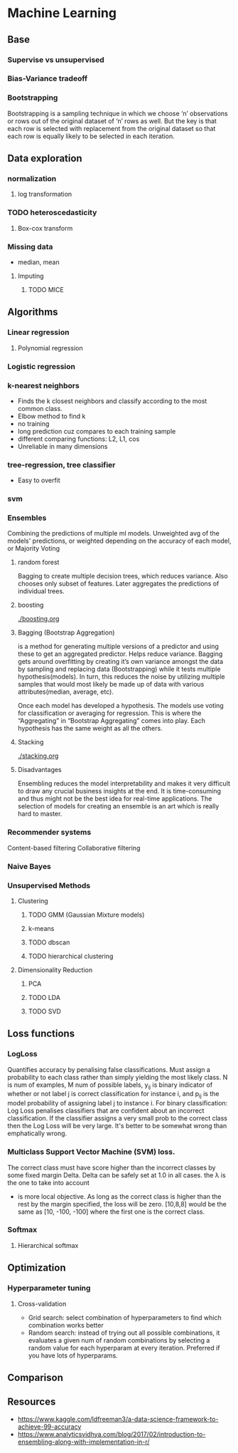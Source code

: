 
* Machine Learning
** Base
*** Supervise vs unsupervised
*** Bias-Variance tradeoff
*** Bootstrapping
    Bootstrapping is a sampling technique in which we choose ‘n’ observations or rows out of the original dataset of ‘n’ rows as well. But the key is that each row is selected with replacement from the original dataset so that each row is equally likely to be selected in each iteration.
** Data exploration
*** normalization
**** log transformation
*** TODO heteroscedasticity
**** Box-cox transform
*** Missing data
    - median, mean
**** Imputing
***** TODO MICE 
** Algorithms
*** Linear regression
**** Polynomial regression
*** Logistic regression
*** k-nearest neighbors
    - Finds the k closest neighbors and classify according to the most common class. 
    - Elbow method to find k
    - no training
    - long prediction cuz compares to each training sample
    - different comparing functions: L2, L1, cos
    - Unreliable in many dimensions
*** tree-regression, tree classifier
    - Easy to overfit
*** svm
*** Ensembles
    Combining the predictions of multiple ml models. Unweighted avg of the models' predictions, or weighted depending on the accuracy of each model, or Majority Voting
    [[./images/weighted-unweighted.png]]
**** random forest
     Bagging to create multiple decision trees, which reduces variance. Also chooses only subset of features. Later aggregates the predictions of individual trees.
**** boosting
     [[./boosting.org]]
**** Bagging (Bootstrap Aggregation)
     is a method for generating multiple versions of a predictor and using these to get an aggregated predictor. Helps reduce variance.
     Bagging gets around overfitting by creating it’s own variance amongst the data by sampling and replacing data (Bootstrapping) while it tests multiple hypothesis(models). In turn, this reduces the noise by utilizing multiple samples that would most likely be made up of data with various attributes(median, average, etc).

     Once each model has developed a hypothesis. The models use voting for classification or averaging for regression. This is where the “Aggregating” in “Bootstrap Aggregating” comes into play. Each hypothesis has the same weight as all the others. 
**** Stacking
     [[./stacking.org]]
**** Disadvantages
     Ensembling reduces the model interpretability and makes it very difficult to draw any crucial business insights at the end.
     It is time-consuming and thus might not be the best idea for real-time applications.
     The selection of models for creating an ensemble is an art which is really hard to master.
*** Recommender systems
    Content-based filtering
    Collaborative filtering
*** Naive Bayes
*** Unsupervised Methods
**** Clustering
***** TODO GMM (Gaussian Mixture models)
***** k-means
***** TODO dbscan
***** TODO hierarchical clustering
**** Dimensionality Reduction
***** PCA
***** TODO LDA
***** TODO SVD
** Loss functions
*** LogLoss
    Quantifies accuracy by penalising false classifications. Must assign a probability to each class rather than simply yielding the most likely class.
    [[./logloss.png]]
    N is num of examples, M num of possible labels, y_{ij} is binary indicator of whether or not label j is correct classification for instance i, and p_{ij} is the model probability of assigning label j to instance i.
    For binary classification:
    [[./logloss_binary.png]]
    Log Loss penalises classifiers that are confident about an incorrect classification. If the classifier assigns a very small prob to the correct class then the Log Loss will be very large. 
    It's better to be somewhat wrong than emphatically wrong.
    [[./logloss_curve.png]]
*** Multiclass Support Vector Machine (SVM) loss.
    The correct class must have score higher than the incorrect classes by some fixed margin Delta. Delta can be safely set at 1.0 in all cases. the \lambda is the one to take into account
    - is more local objective. As long as the correct class is higher than the rest by the margin specified, the loss will be zero. [10,8,8] would be the same as [10, -100, -100] where the first one is the correct class.
*** Softmax
**** Hierarchical softmax
** Optimization
*** Hyperparameter tuning
**** Cross-validation
     - Grid search: select combination of hyperparameters to find which combination works better
     - Random search: instead of trying out all possible combinations, it evaluates a given num of random combinations by selecting a random value for each hyperparam at every iteration. Preferred if you have lots of hyperparams.
** Comparison
** Resources
   - https://www.kaggle.com/ldfreeman3/a-data-science-framework-to-achieve-99-accuracy
   - https://www.analyticsvidhya.com/blog/2017/02/introduction-to-ensembling-along-with-implementation-in-r/
